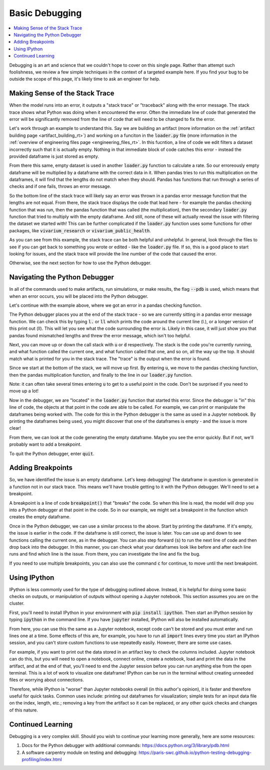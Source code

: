..
  Section title decorators for this document:
  
  ==============
  Document Title
  ==============
  Section Level 1
  ---------------
  Section Level 2
  +++++++++++++++
  Section Level 3
  ~~~~~~~~~~~~~~~
  Section Level 4
  ^^^^^^^^^^^^^^^
  Section Level 5
  '''''''''''''''

  The depth of each section level is determined by the order in which each
  decorator is encountered below. If you need an even deeper section level, just
  choose a new decorator symbol from the list here:
  https://docutils.sourceforge.io/docs/ref/rst/restructuredtext.html#sections
  And then add it to the list of decorators above.

.. _debugging_rt:

===============
Basic Debugging
===============

.. contents::
   :local:
   :depth: 2

Debugging is an art and science that we couldn't hope to cover on this 
single page. Rather than attempt such foolishness, we review a few simple 
techniques in the context of a targeted example here. If you find your 
bug to be outside the scope of this page, it's likely time to ask an 
engineer for help.  

Making Sense of the Stack Trace
-------------------------------

When the model runs into an error, it outputs a "stack trace" 
or "traceback" along with the error message. 
The stack trace shows what Python was doing when it encountered the error. 
Often the immediate line of code that generated the error will be 
significantly removed from the line of code that will need to be changed 
to fix the error. 

Let's work through an example to understand this. Say we are building an 
artifact (more information on the :ref:`artifact building page <artifact_building_rt>`) and working 
on a funciton in the :code:`loader.py` file (more information in the 
:ref:`overview of engineering files page <engineering_files_rt>`. In this 
fucntion, a line of code 
we edit filters a dataset incorrectly 
such that it is actually empty. Nothing in that immediate block of 
code catches this error - instead the provided dataframe is just 
stored as empty. 

From there this same, empty dataset is used in another :code:`loader.py` 
function to calculate a rate. So our erroreously empty dataframe will be 
multiplied by a dataframe with the correct data in it. 
When pandas tries to run this multiplication on the dataframes, 
it will find that the lengths do not match when they should. Pandas has 
functions that run through a series of checks and if one fails, throws an 
error message. 

So the bottom line of the stack trace will likely say an error was thrown 
in a pandas error message function that the lengths are not equal. From there, 
the stack trace displays the code that lead here - for example the pandas 
checking function that was run, then the pandas function that was called 
(the multiplication), then the secondary 
:code:`loader.py` function that tried to multiply with the empty dataframe. And still, 
none of these will actually reveal the issue with filtering the dataset 
we started with! This can be further complicated if the :code:`loader.py` function 
uses some functions for other packages, like :code:`vivarium_research` or :code:`vivarium_public_health`. 

As you can see from this example, the stack trace can be both helpful and unhelpful. 
In general, look through the files to see if you can get back to something 
you wrote or edited - like the :code:`loader.py` file. If so, this is a good 
place to start looking for issues, and the stack trace will provide the line 
number of the code that caused the error. 

Otherwise, see the next section for how to use the Python debugger. 

Navigating the Python Debugger
------------------------------

In all of the commands used to make artifacts, run simulations, or make results, the 
flag :code:`--pdb` is used, which means that when an error 
occurs, you will be placed into the Python debugger. 

Let's continue with the example above, where we got an error 
in a pandas checking function. 

The Python debugger places you at the end of the stack trace - 
so we are currently sitting in a pandas error message function. 
We can check this by typing :code:`l.` or :code:`ll` which prints 
the code around the current line (l.), or a longer version of this 
print out (ll). This will let you see what the code surrounding the 
error is. Likely in this case, it will just show you that pandas found 
mismatched lengths and threw the error message, which isn't too helpful. 

Next, you can move up or down the call stack with :code:`u` or 
:code:`d` respectively. The stack is the code you're currently 
running, and what function called the current one, and what 
function called that one, and so on, all the way up the top. It 
should match what is printed for you in the stack trace. The "trace" 
is the output when the error is found. 

Since we start at the bottom of the stack, we will move up first. 
By entering :code:`u`, we move to the 
pandas checking function, then the pandas multiplication function, and finally 
to the line in our :code:`loader.py` function. 

Note: it can 
often take several times entering :code:`u` to get to a useful 
point in the code. Don't be surprised if you need to move up a lot!

Now in the debugger, we are "located" in the :code:`loader.py` function 
that started this error. Since the debugger is "in" this line of code, 
the objects at that point in the code are able to be called. For example, 
we can print or manipulate the dataframes being worked with. The code 
for this in the Python debugger is the same as used in 
a Jupyter notebook. By printing the dataframes being used, you 
might discover that one of the dataframes is empty - and the 
issue is more clear! 

From there, we can look at the code generating the empty dataframe. 
Maybe you see the error quickly. But if not, we'll probably 
want to add a breakpoint. 

To quit the Python debugger, enter :code:`quit`. 

Adding Breakpoints
------------------

So, we have identified the issue is an empty dataframe. Let's keep 
debugging! The dataframe in question is generated 
in a function not in our stack trace. This means we'll have trouble 
getting to it with the Python debugger. We'll need to set a breakpoint. 

A breakpoint is a line of code :code:`breakpoint()` that "breaks" 
the code. So when this line is read, the model will drop you into a 
Python debugger at that point in the code. So in our example, we might 
set a breakpoint in the function which creates the empty dataframe. 

Once in the Python debugger, we can use a similar process to the above. 
Start by printing the dataframe. If it's empty, the issue is earlier 
in the code. If the dataframe is still correct, the issue is later. 
You can use up and down to see functions calling the current one, 
as in the debugger. You can also step forward (:code:`s`) to run 
the next line of code and then drop back into the debugger. 
In this manner, you can check what your dataframes look like before and after each
line runs and find which line is the issue. From there, you can investigate the line 
and fix the bug. 

If you need to use multiple breakpoints, you can also use the 
command :code:`c` for continue, to move until the next breakpoint. 

Using IPython
-------------

IPython is less commonly used for the type of debugging outlined 
above. Instead, it is helpful for doing some basic checks on 
outputs, or manipulation of outputs without opening a Jupyter 
notebook. This section assumes you are on the cluster.

First, you'll need to install IPython in your environment with 
:code:`pip install ipython`. Then start an IPython session by 
typing :code:`ipython` in the command line. If you have :code:`jupyter` 
installed, IPython will also be installed automatically. 

From here, you can use this the same as a Jupyter notebook, except 
code can't be stored and you must enter and run lines one at a time. Some effects 
of this are, for example, you have to run all :code:`import` lines every 
time you start an IPython session, and you can't store custom 
functions to use repeatedly easily. However, there are some use cases. 

For example, if you want to print out the data stored in an artifact key to check the 
columns included. Jupyter notebook can do this, but you will need 
to open a notebook, connect online, create a notebook, load and print the data in the artifact, 
and at the end of that, you'll need to end the Jupyter session before you 
can run anything else from the open terminal. This is a lot of work to visualize 
one dataframe! IPython can be run in the 
terminal without creating unneeded files or worrying about connections. 

Therefore, while IPython is "worse" than Jupyter notebooks overall (in this 
author's opinion), it is faster and therefore useful for quick tasks. 
Common uses include: printing out dataframes for visualization; simple 
tests for an input data file on the index, length, etc.; removing 
a key from the artifact so it can be replaced, or any other quick checks and 
changes of this nature.

Continued Learning
------------------

Debugging is a very complex skill. Should you wish to continue your 
learning more generally, here are some resources: 

#. Docs for the Python debugger with additional commands: https://docs.python.org/3/library/pdb.html 
#. A software carpentry module on testing and debugging: https://paris-swc.github.io/python-testing-debugging-profiling/index.html 


